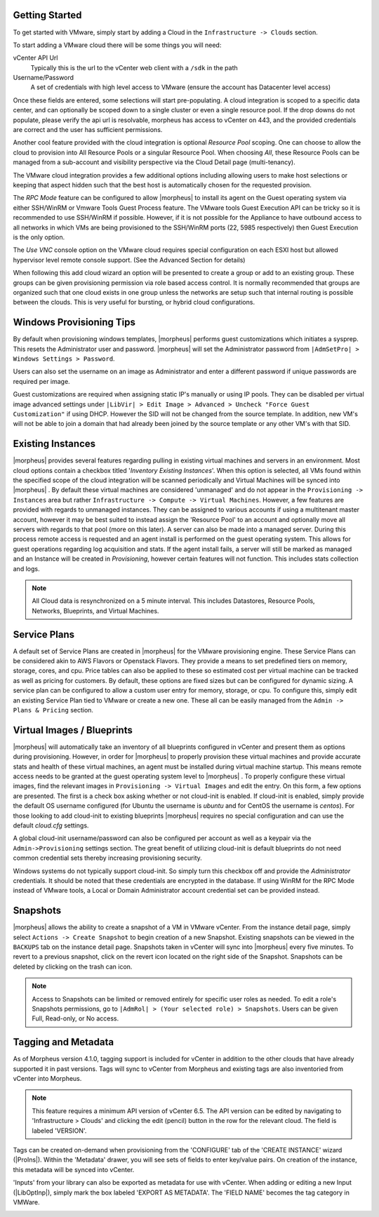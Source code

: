 Getting Started
^^^^^^^^^^^^^^^

To get started with VMware, simply start by adding a Cloud in the ``Infrastructure -> Clouds`` section.

.. image:: /images/vmware/add_cloud.png


To start adding a VMware cloud there will be some things you will need:

vCenter API Url
  Typically this is the url to the vCenter web client with a ``/sdk`` in the path
Username/Password
  A set of credentials with high level access to VMware (ensure the account has Datacenter level access)

Once these fields are entered, some selections will start pre-populating. A cloud integration is scoped to a specific data center, and can optionally be scoped down to a single cluster or even a single resource pool. If the drop downs do not populate, please verify the api url is resolvable, morpheus has access to vCenter on 443, and the provided credentials are correct and the user has sufficient permissions.

Another cool feature provided with the cloud integration is optional `Resource Pool` scoping. One can choose to allow the cloud to provision into All Resource Pools or a singular Resource Pool. When choosing `All`, these Resource Pools can be managed from a sub-account and visibility perspective via the Cloud Detail page (multi-tenancy).

The VMware cloud integration provides a few additional options including allowing users to make host selections or keeping that aspect hidden such that the best host is automatically chosen for the requested provision.

The *RPC Mode* feature can be configured to allow |morpheus| to install its agent on the Guest operating system via either SSH/WinRM or Vmware Tools Guest Process feature. The VMware tools Guest Execution API can be tricky so it is recommended to use SSH/WinRM if possible. However, if it is not possible for the Appliance to have outbound access to all networks in which VMs are being provisioned to the SSH/WinRM ports (22, 5985 respectively) then Guest Execution is the only option.

The `Use VNC` console option on the VMware cloud requires special configuration on each ESXI host but allowed hypervisor level remote console support. (See the Advanced Section for details)

When following this add cloud wizard an option will be presented to create a group or add to an existing group. These groups can be given provisioning permission via  role based access control. It is normally recommended that groups are organized such that one cloud exists in one group unless the networks are setup such that internal routing is possible between the clouds. This is very useful for bursting, or hybrid cloud configurations.

Windows Provisioning Tips
^^^^^^^^^^^^^^^^^^^^^^^^^

By default when provisioning windows templates, |morpheus| performs guest customizations which initiates a sysprep. This resets the Administrator user and password. |morpheus| will set the Administrator password from ``|AdmSetPro| > Windows Settings > Password``.

Users can also set the username on an image as Administrator and enter a different password if unique passwords are required per image.

Guest customizations are required when assigning static IP's manually or using IP pools. They can be disabled per virtual image advanced settings under ``|LibVir| > Edit Image > Advanced > Uncheck "Force Guest Customization"`` if using DHCP. However the SID will not be changed from the source template. In addition, new VM's will not be able to join a domain that had already been joined by the source template or any other VM's with that SID.

Existing Instances
^^^^^^^^^^^^^^^^^^

|morpheus| provides several features regarding pulling in existing virtual machines and servers in an environment. Most cloud options contain a checkbox titled '*Inventory Existing Instances*'. When this option is selected, all VMs found within the specified scope of the cloud integration will be scanned periodically and Virtual Machines will be synced into |morpheus| . By default these virtual machines are considered 'unmanaged' and do not appear in the ``Provisioning -> Instances`` area but rather ``Infrastructure -> Compute -> Virtual Machines``. However, a few features are provided with regards to unmanaged instances. They can be assigned to various accounts if using a multitenant master account, however it may be best suited to instead assign the 'Resource Pool' to an account and optionally move all servers with regards to that pool (more on this later).
A server can also be made into a managed server. During this process remote access is requested and an agent install is performed on the guest operating system. This allows for guest operations regarding log acquisition and stats. If the agent install fails, a server will still be marked as managed and an Instance will be created in `Provisioning`, however certain features will not function. This includes stats collection and logs.

.. NOTE:: All Cloud data is resynchronized on a 5 minute interval. This includes Datastores, Resource Pools, Networks, Blueprints, and Virtual Machines.

Service Plans
^^^^^^^^^^^^^

A default set of Service Plans are created in |morpheus| for the VMware provisioning engine. These Service Plans can be considered akin to AWS Flavors or Openstack Flavors. They provide a means to set predefined tiers on memory, storage, cores, and cpu. Price tables can also be applied to these so estimated cost per virtual machine can be tracked as well as pricing for customers. By default, these options are fixed sizes but can be configured for dynamic sizing. A service plan can be configured to allow a custom user entry for memory, storage, or cpu. To configure this, simply edit an existing Service Plan tied to VMware or create a new one. These all can be easily managed from the ``Admin -> Plans & Pricing`` section.

.. image:: /images/vmware/service_plans.png

Virtual Images / Blueprints
^^^^^^^^^^^^^^^^^^^^^^^^^^^

|morpheus| will automatically take an inventory of all blueprints configured in vCenter and present them as options during provisioning. However, in order for |morpheus| to properly provision these virtual machines and provide accurate stats and health of these virtual machines, an agent must be installed during virtual machine startup. This means remote access needs to be granted at the guest operating system level to |morpheus| . To properly configure these virtual images, find the relevant images in ``Provisioning -> Virtual Images`` and edit the entry. On this form, a few options are presented. The first is a check box asking whether or not cloud-init is enabled. If cloud-init is enabled, simply provide the default OS username configured (for Ubuntu the username is `ubuntu` and for CentOS the username is `centos`). For those looking to add cloud-init to existing blueprints |morpheus| requires no special configuration and can use the default `cloud.cfg` settings.

A global cloud-init username/password can also be configured per account as well as a keypair via the ``Admin->Provisioning`` settings section. The great benefit of utilizing cloud-init is default blueprints do not need common credential sets thereby increasing provisioning security.

Windows systems do not typically support cloud-init. So simply turn this checkbox off and provide the `Administrator` credentials. It should be noted that these credentials are encrypted in the database. If using WinRM for the RPC Mode instead of VMware tools, a Local or Domain Administrator account credential set can be provided instead.

Snapshots
^^^^^^^^^

|morpheus| allows the ability to create a snapshot of a VM in VMware vCenter.  From the instance detail page, simply select ``Actions -> Create Snapshot`` to begin creation of a new Snapshot.  Existing snapshots can be viewed in the ``BACKUPS`` tab on the instance detail page.  Snapshots taken in vCenter will sync into |morpheus| every five minutes.  To revert to a previous snapshot, click on the revert icon located on the right side of the Snapshot. Snapshots can be deleted by clicking on the trash can icon.

.. Note:: Access to Snapshots can be limited or removed entirely for specific user roles as needed. To edit a role's Snapshots permissions, go to ``|AdmRol| > (Your selected role) > Snapshots``. Users can be given Full, Read-only, or No access.

Tagging and Metadata
^^^^^^^^^^^^^^^^^^^^

As of Morpheus version 4.1.0, tagging support is included for vCenter in addition to the other clouds that have already supported it in past versions. Tags will sync to vCenter from Morpheus and existing tags are also inventoried from vCenter into Morpheus.

.. NOTE:: This feature requires a minimum API version of vCenter 6.5. The API version can be edited by navigating to 'Infrastructure > Clouds' and clicking the edit (pencil) button in the row for the relevant cloud. The field is labeled 'VERSION'.

Tags can be created on-demand when provisioning from the 'CONFIGURE' tab of the 'CREATE INSTANCE' wizard (|ProIns|). Within the 'Metadata' drawer, you will see sets of fields to enter key/value pairs. On creation of the instance, this metadata will be synced into vCenter.

'Inputs' from your library can also be exported as metadata for use with vCenter. When adding or editing a new Input (|LibOptInp|), simply mark the box labeled 'EXPORT AS METADATA'. The 'FIELD NAME' becomes the tag category in VMWare.

.. image:: /images/integration_guides/clouds/tagging_at_provisioning.png
